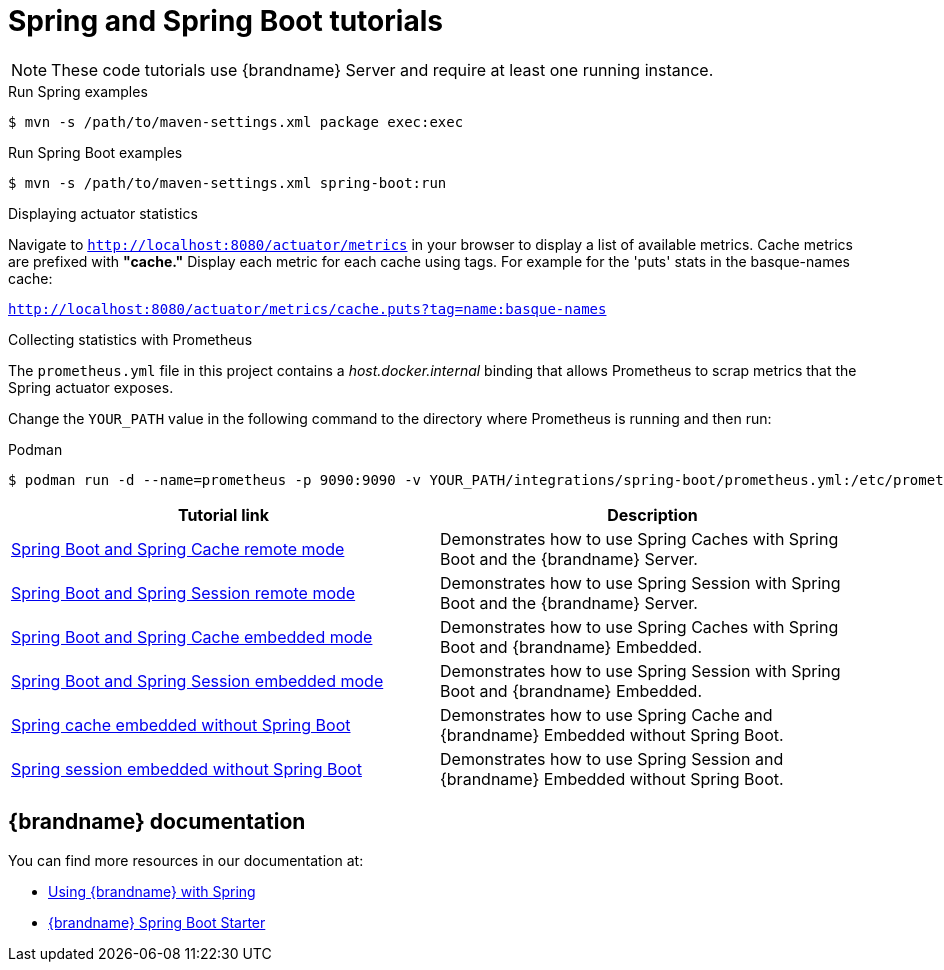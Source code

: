 [id='spring-tutorials_{context}']
= Spring and Spring Boot tutorials

[NOTE]
====
These code tutorials use {brandname} Server and require at least one running instance.
====

.Run Spring examples
[source,bash,options="nowrap",subs=attributes+]
----
$ mvn -s /path/to/maven-settings.xml package exec:exec
----

.Run Spring Boot examples
[source,bash,options="nowrap",subs=attributes+]
----
$ mvn -s /path/to/maven-settings.xml spring-boot:run
----

.Displaying actuator statistics

Navigate to `http://localhost:8080/actuator/metrics` in your browser to display a list of available metrics.
Cache metrics are prefixed with *"cache."*
Display each metric for each cache using tags.
For example for the 'puts' stats in the basque-names cache:

`http://localhost:8080/actuator/metrics/cache.puts?tag=name:basque-names`

.Collecting statistics with Prometheus

The `prometheus.yml` file in this project contains a _host.docker.internal_ binding that allows Prometheus to scrap metrics that the Spring actuator exposes.

Change the `YOUR_PATH` value in the following command to the directory where Prometheus is running and then run:

.Podman
[source,bash,options="nowrap",subs=attributes+]
----
$ podman run -d --name=prometheus -p 9090:9090 -v YOUR_PATH/integrations/spring-boot/prometheus.yml:/etc/prometheus/prometheus.yml prom/prometheus --config.file=/etc/prometheus/prometheus.yml
----

[%header,cols=2*]
|===
|Tutorial link
|Description

|link:{repository}/integrations/spring-boot/cache-remote[Spring Boot and Spring Cache remote mode]
|Demonstrates how to use Spring Caches with Spring Boot and the {brandname} Server.

|link:{repository}/integrations/spring-boot/session-remote[Spring Boot and Spring Session remote mode]
|Demonstrates how to use Spring Session with Spring Boot and the {brandname} Server.

|link:{repository}/integrations/spring-boot/cache-embedded[Spring Boot and Spring Cache embedded mode]
|Demonstrates how to use Spring Caches with Spring Boot and {brandname} Embedded.

|link:{repository}/integrations/spring-boot/session-embedded[Spring Boot and Spring Session embedded mode]
|Demonstrates how to use Spring Session with Spring Boot and {brandname} Embedded.

|link:{repository}/integrations/spring/spring-cache[Spring cache embedded without Spring Boot]
|Demonstrates how to use Spring Cache and {brandname} Embedded without Spring Boot.

|link:{repository}/integrations/spring/spring-session[Spring session embedded without Spring Boot]
|Demonstrates how to use Spring Session and {brandname} Embedded without Spring Boot.

|===

[discrete]
== {brandname} documentation

You can find more resources in our documentation at:

* link:{spring_docs}[Using {brandname} with Spring]
* link:{sb_starter}[{brandname} Spring Boot Starter]
